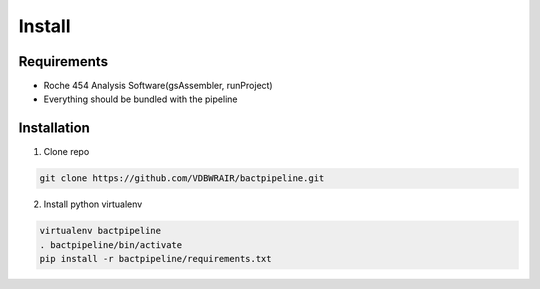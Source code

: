 =======
Install
=======

Requirements
============

* Roche 454 Analysis Software(gsAssembler, runProject)
* Everything should be bundled with the pipeline

Installation
============

1. Clone repo

.. code-block:: bash

    git clone https://github.com/VDBWRAIR/bactpipeline.git

2. Install python virtualenv

.. code-block:: bash

    virtualenv bactpipeline
    . bactpipeline/bin/activate
    pip install -r bactpipeline/requirements.txt
